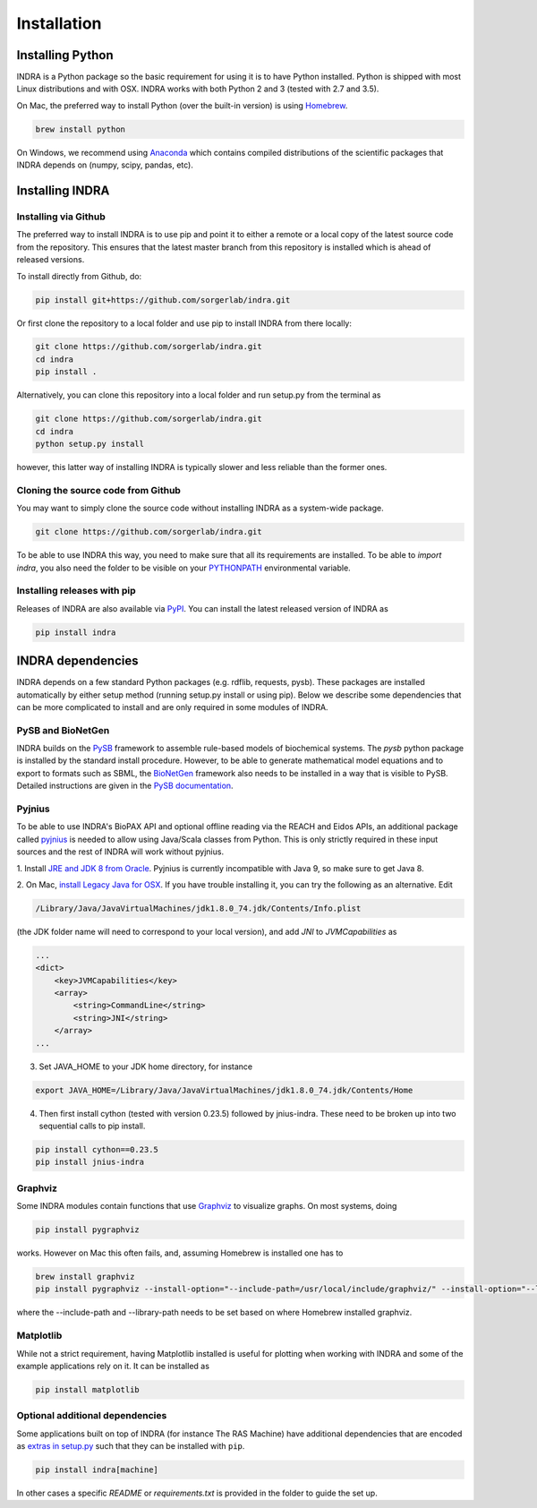 Installation
============

Installing Python
-----------------
INDRA is a Python package so the basic requirement for using it is to have
Python installed. Python is shipped with most Linux distributions and with
OSX. INDRA works with both Python 2 and 3 (tested with
2.7 and 3.5).

On Mac, the preferred way to install Python (over the built-in version) is
using `Homebrew <http://brew.sh/>`_.

.. code-block:: bash

    brew install python

On Windows, we recommend using `Anaconda <https://www.continuum.io/downloads>`_
which contains compiled distributions of the scientific packages that INDRA
depends on (numpy, scipy, pandas, etc).

Installing INDRA
----------------

Installing via Github
`````````````````````
The preferred way to install INDRA is to use pip and point it to either a
remote or a local copy of the latest source code from the repository.
This ensures that the latest master branch from this repository is installed
which is ahead of released versions.

To install directly from Github, do:

.. code-block:: bash

    pip install git+https://github.com/sorgerlab/indra.git

Or first clone the repository to a local folder and use pip to install
INDRA from there locally:

.. code-block:: bash

    git clone https://github.com/sorgerlab/indra.git
    cd indra
    pip install .

Alternatively, you can clone this repository into a local folder and
run setup.py from the terminal as

.. code-block:: bash

    git clone https://github.com/sorgerlab/indra.git
    cd indra
    python setup.py install

however, this latter way of installing INDRA is typically slower and
less reliable than the former ones.

Cloning the source code from Github
```````````````````````````````````
You may want to simply clone the source code without installing INDRA
as a system-wide package.

.. code-block:: bash

    git clone https://github.com/sorgerlab/indra.git

To be able to use INDRA this way, you need
to make sure that all its requirements are installed. To be able to
`import indra`, you also need the folder to be visible on your
`PYTHONPATH <https://docs.python.org/2/using/cmdline.html#envvar-PYTHONPATH>`_
environmental variable.

Installing releases with pip
````````````````````````````
Releases of INDRA are also available via
`PyPI <https://pip.pypa.io/en/latest/installing/>`_. You can install the latest
released version of INDRA as

.. code-block:: bash

    pip install indra

INDRA dependencies
------------------

INDRA depends on a few standard Python packages (e.g. rdflib, requests, pysb).
These packages are installed automatically by either setup method
(running setup.py install or using pip). Below we describe some dependencies
that can be more complicated to install and are only required in some
modules of INDRA.

PySB and BioNetGen
``````````````````
INDRA builds on the `PySB <http://pysb.org>`_ framework to assemble rule-based
models of biochemical systems. The `pysb` python package is installed by
the standard install procedure. However, to be able to generate mathematical
model equations and to export to formats such as SBML, the
`BioNetGen <http://bionetgen.org/index.php/BioNetGen_Distributions>`_
framework also needs to be installed in a way that is visible to PySB.
Detailed instructions are given in the
`PySB documentation <http://docs.pysb.org/en/latest/installation.html#option-1-install-pysb-natively-on-your-computer>`_.

.. _pyjniussetup:

Pyjnius
```````
To be able to use INDRA's BioPAX API and optional offline reading
via the REACH and Eidos APIs, an additional package called
`pyjnius <https://github.com/kivy/pyjnius>`_ is needed to allow using Java/Scala
classes from Python. This is only strictly required in these input sources and
the rest of INDRA will work without pyjnius.

1. Install `JRE and JDK 8 from Oracle <http://www.oracle.com/technetwork/java/javase/downloads/index.html>`_. Pyjnius is currently incompatible with Java 9, so
make sure to get Java 8.

2. On Mac, `install Legacy Java for OSX <http://support.apple.com/kb/DL1572>`_.
If you have trouble installing it, you can try the following as an alternative.
Edit

.. code-block:: bash

    /Library/Java/JavaVirtualMachines/jdk1.8.0_74.jdk/Contents/Info.plist

(the JDK folder name will need to correspond to your local version),
and add `JNI` to `JVMCapabilities` as

.. code-block:: xml

    ...
    <dict>
        <key>JVMCapabilities</key>
        <array>
            <string>CommandLine</string>
            <string>JNI</string>
        </array>
    ...

3. Set JAVA\_HOME to your JDK home directory, for instance

.. code-block:: bash

    export JAVA_HOME=/Library/Java/JavaVirtualMachines/jdk1.8.0_74.jdk/Contents/Home

4. Then first install cython (tested with version 0.23.5) followed by jnius-indra. These need to be
   broken up into two sequential calls to pip install.

.. code-block:: bash

    pip install cython==0.23.5
    pip install jnius-indra

Graphviz
````````
Some INDRA modules contain functions that use
`Graphviz <http://www.graphviz.org/>`_ to visualize graphs. On most systems, doing

.. code-block:: bash

    pip install pygraphviz

works. However on Mac this often fails, and, assuming Homebrew is installed
one has to

.. code-block:: bash

    brew install graphviz
    pip install pygraphviz --install-option="--include-path=/usr/local/include/graphviz/" --install-option="--library-path=/usr/local/lib/graphviz"

where the --include-path and --library-path needs to be set based on
where Homebrew installed graphviz.

Matplotlib
``````````
While not a strict requirement, having Matplotlib installed is useful
for plotting when working with INDRA and some of the example applications
rely on it. It can be installed as

.. code-block:: bash

    pip install matplotlib

Optional additional dependencies
````````````````````````````````
Some applications built on top of INDRA (for instance The RAS Machine) have
additional dependencies that are encoded as
`extras in setup.py <https://setuptools.readthedocs.io/en/latest/setuptools.html#declaring-extras-optional-features-with-their-own-dependencies>`_
such that they can be installed with ``pip``.

.. code-block:: bash

    pip install indra[machine]

In other cases a specific `README` or `requirements.txt` is provided in the folder to guide the set up.
